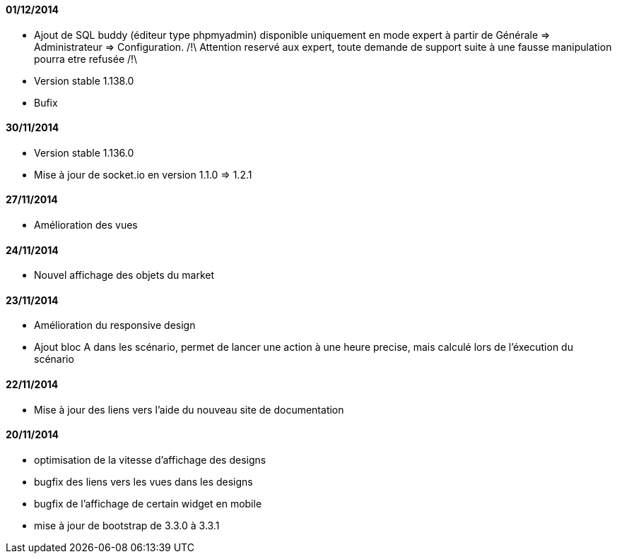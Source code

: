 ==== 01/12/2014
- Ajout de SQL buddy (éditeur type phpmyadmin) disponible uniquement en mode expert à partir de Générale => Administrateur => Configuration. /!\ Attention reservé aux expert, toute demande de support suite à une fausse manipulation pourra etre refusée /!\ 
- Version stable 1.138.0
- Bufix

==== 30/11/2014
- Version stable 1.136.0
- Mise à jour de socket.io en version 1.1.0 => 1.2.1

==== 27/11/2014

- Amélioration des vues

==== 24/11/2014

- Nouvel affichage des objets du market

==== 23/11/2014

- Amélioration du responsive design
- Ajout bloc A dans les scénario, permet de lancer une action à une heure precise, mais calculé lors de l'éxecution du scénario

==== 22/11/2014

- Mise à jour des liens vers l'aide du nouveau site de documentation

==== 20/11/2014

- optimisation de la vitesse d'affichage des designs
- bugfix des liens vers les vues dans les designs
- bugfix de l'affichage de certain widget en mobile
- mise à jour de bootstrap de 3.3.0 à 3.3.1
